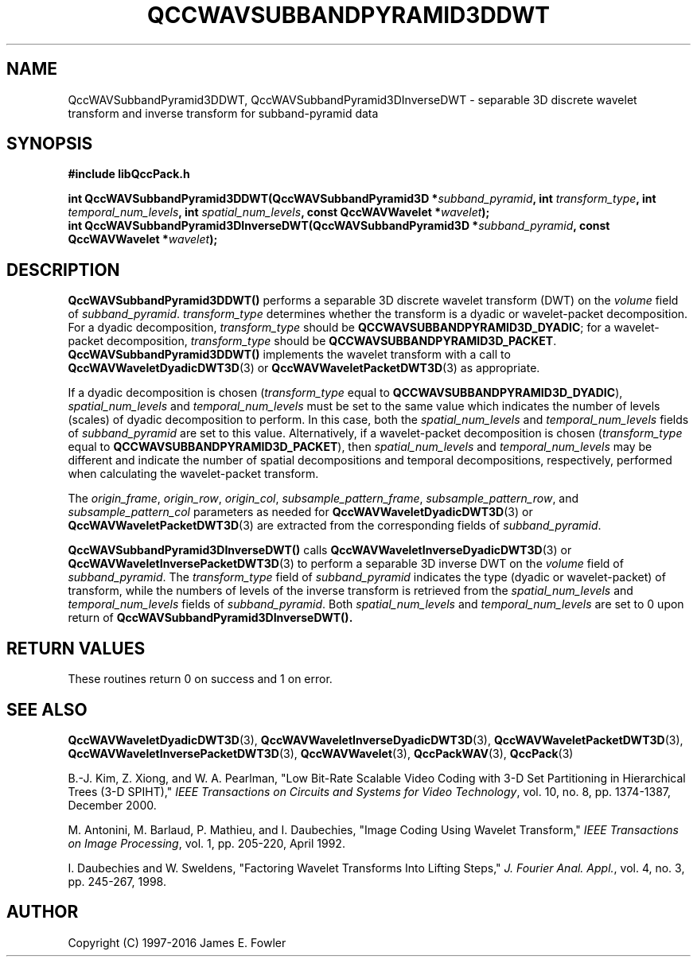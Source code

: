 .TH QCCWAVSUBBANDPYRAMID3DDWT 3 "QCCPACK" ""
.SH NAME
QccWAVSubbandPyramid3DDWT, QccWAVSubbandPyramid3DInverseDWT \- 
separable 3D discrete wavelet transform and inverse transform
for subband-pyramid data
.SH SYNOPSIS
.B #include "libQccPack.h"
.sp
.BI "int QccWAVSubbandPyramid3DDWT(QccWAVSubbandPyramid3D *" subband_pyramid ", int " transform_type ", int " temporal_num_levels ", int " spatial_num_levels ", const QccWAVWavelet *" wavelet );
.br
.BI "int QccWAVSubbandPyramid3DInverseDWT(QccWAVSubbandPyramid3D *" subband_pyramid ", const QccWAVWavelet *" wavelet );
.SH DESCRIPTION
.B QccWAVSubbandPyramid3DDWT()
performs a separable 3D discrete wavelet transform (DWT) on the
.I volume
field of
.IR subband_pyramid .
.IR transform_type
determines whether the transform is a dyadic or wavelet-packet
decomposition. For a dyadic decomposition,
.IR transform_type
should be
.BR QCCWAVSUBBANDPYRAMID3D_DYADIC ;
for a wavelet-packet decomposition,
.IR transform_type
should be
.BR QCCWAVSUBBANDPYRAMID3D_PACKET .
.B QccWAVSubbandPyramid3DDWT()
implements the wavelet transform with a call to
.BR QccWAVWaveletDyadicDWT3D (3)
or
.BR QccWAVWaveletPacketDWT3D (3)
as appropriate.
.LP
If a dyadic decomposition is chosen
.RI ( transform_type
equal to
.BR QCCWAVSUBBANDPYRAMID3D_DYADIC ),
.I spatial_num_levels
and
.I temporal_num_levels
must be set to the same value which indicates
the number of levels (scales) of dyadic decomposition to perform.
In this case, both the 
.I spatial_num_levels
and
.I temporal_num_levels
fields of
.I subband_pyramid
are set to this value.
Alternatively, if a wavelet-packet decomposition is chosen
.RI ( transform_type
equal to
.BR QCCWAVSUBBANDPYRAMID3D_PACKET ),
then
.I spatial_num_levels
and
.I temporal_num_levels
may be different and indicate the number of spatial decompositions and
temporal decompositions, respectively, performed when
calculating the wavelet-packet transform.
.LP
The
.IR origin_frame ,
.IR origin_row ,
.IR origin_col ,
.IR subsample_pattern_frame ,
.IR subsample_pattern_row ,
and
.IR subsample_pattern_col
parameters as needed for
.BR QccWAVWaveletDyadicDWT3D (3)
or
.BR QccWAVWaveletPacketDWT3D (3)
are extracted from the corresponding fields of
.IR subband_pyramid .
.LP
.BR QccWAVSubbandPyramid3DInverseDWT()
calls
.BR QccWAVWaveletInverseDyadicDWT3D (3)
or
.BR QccWAVWaveletInversePacketDWT3D (3)
to perform a separable 3D inverse DWT on the
.I volume
field of
.IR subband_pyramid .
The
.IR transform_type
field of
.IR subband_pyramid 
indicates the type (dyadic or wavelet-packet) of transform,
while the numbers of levels of the inverse transform is retrieved from the
.I spatial_num_levels
and
.I temporal_num_levels
fields of
.IR subband_pyramid .
Both
.I spatial_num_levels
and
.I temporal_num_levels
are set to 0 upon return of
.BR QccWAVSubbandPyramid3DInverseDWT().
.SH "RETURN VALUES"
These routines
return 0 on success and 1 on error.
.SH "SEE ALSO"
.BR QccWAVWaveletDyadicDWT3D (3),
.BR QccWAVWaveletInverseDyadicDWT3D (3),
.BR QccWAVWaveletPacketDWT3D (3),
.BR QccWAVWaveletInversePacketDWT3D (3),
.BR QccWAVWavelet (3),
.BR QccPackWAV (3),
.BR QccPack (3)
.LP
B.-J. Kim, Z. Xiong, and W. A. Pearlman,
"Low Bit-Rate Scalable Video Coding with 3-D Set Partitioning
in Hierarchical Trees (3-D SPIHT),"
.IR "IEEE Transactions on Circuits and Systems for Video Technology" ,
vol. 10, no. 8, pp. 1374-1387, December 2000.
.LP
M. Antonini, M. Barlaud, P. Mathieu, and I. Daubechies,
"Image Coding Using Wavelet Transform,"
.IR "IEEE Transactions on Image Processing" ,
vol. 1, pp. 205-220, April 1992.
.LP
I. Daubechies and W. Sweldens,
"Factoring Wavelet Transforms Into Lifting Steps,"
.IR "J. Fourier Anal. Appl." ,
vol. 4, no. 3, pp. 245-267, 1998.
.SH AUTHOR
Copyright (C) 1997-2016  James E. Fowler
.\"  The programs herein are free software; you can redistribute them an.or
.\"  modify them under the terms of the GNU General Public License
.\"  as published by the Free Software Foundation; either version 2
.\"  of the License, or (at your option) any later version.
.\"  
.\"  These programs are distributed in the hope that they will be useful,
.\"  but WITHOUT ANY WARRANTY; without even the implied warranty of
.\"  MERCHANTABILITY or FITNESS FOR A PARTICULAR PURPOSE.  See the
.\"  GNU General Public License for more details.
.\"  
.\"  You should have received a copy of the GNU General Public License
.\"  along with these programs; if not, write to the Free Software
.\"  Foundation, Inc., 675 Mass Ave, Cambridge, MA 02139, USA.



